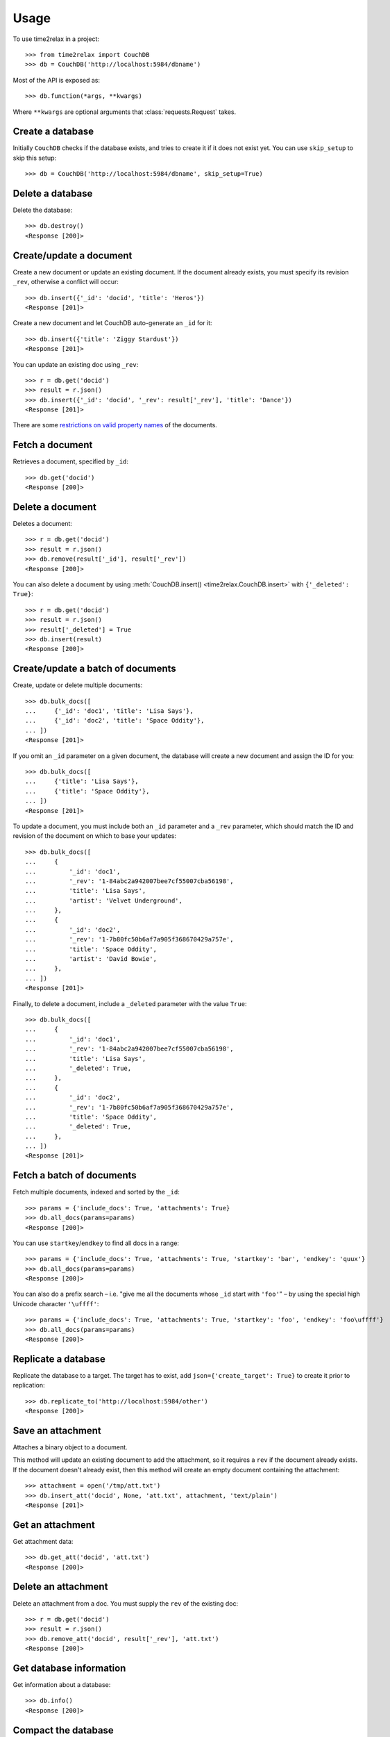 Usage
=====

To use time2relax in a project::

    >>> from time2relax import CouchDB
    >>> db = CouchDB('http://localhost:5984/dbname')

Most of the API is exposed as::

    >>> db.function(*args, **kwargs)

Where ``**kwargs`` are optional arguments that :class:`requests.Request` takes.

Create a database
-----------------

Initially ``CouchDB`` checks if the database exists, and tries to create it if
it does not exist yet. You can use ``skip_setup`` to skip this setup::

    >>> db = CouchDB('http://localhost:5984/dbname', skip_setup=True)

Delete a database
-----------------

Delete the database::

    >>> db.destroy()
    <Response [200]>

Create/update a document
------------------------

Create a new document or update an existing document. If the document already
exists, you must specify its revision ``_rev``, otherwise a conflict will
occur::

    >>> db.insert({'_id': 'docid', 'title': 'Heros'})
    <Response [201]>

Create a new document and let CouchDB auto-generate an ``_id`` for it::

    >>> db.insert({'title': 'Ziggy Stardust'})
    <Response [201]>

You can update an existing doc using ``_rev``::

    >>> r = db.get('docid')
    >>> result = r.json()
    >>> db.insert({'_id': 'docid', '_rev': result['_rev'], 'title': 'Dance'})
    <Response [201]>

There are some `restrictions on valid property names`_ of the documents.

.. _restrictions on valid property names: http://wiki.apache.org/couchdb/HTTP_Document_API#Special_Fields

Fetch a document
----------------

Retrieves a document, specified by ``_id``::

    >>> db.get('docid')
    <Response [200]>

Delete a document
-----------------

Deletes a document::

    >>> r = db.get('docid')
    >>> result = r.json()
    >>> db.remove(result['_id'], result['_rev'])
    <Response [200]>

You can also delete a document by using
:meth:`CouchDB.insert() <time2relax.CouchDB.insert>` with
``{'_deleted': True}``::

    >>> r = db.get('docid')
    >>> result = r.json()
    >>> result['_deleted'] = True
    >>> db.insert(result)
    <Response [200]>

Create/update a batch of documents
----------------------------------

Create, update or delete multiple documents::

    >>> db.bulk_docs([
    ...     {'_id': 'doc1', 'title': 'Lisa Says'},
    ...     {'_id': 'doc2', 'title': 'Space Oddity'},
    ... ])
    <Response [201]>

If you omit an ``_id`` parameter on a given document, the database will create
a new document and assign the ID for you::

    >>> db.bulk_docs([
    ...     {'title': 'Lisa Says'},
    ...     {'title': 'Space Oddity'},
    ... ])
    <Response [201]>

To update a document, you must include both an ``_id`` parameter and a ``_rev``
parameter, which should match the ID and revision of the document on which to
base your updates::

    >>> db.bulk_docs([
    ...     {
    ...         '_id': 'doc1',
    ...         '_rev': '1-84abc2a942007bee7cf55007cba56198',
    ...         'title': 'Lisa Says',
    ...         'artist': 'Velvet Underground',
    ...     },
    ...     {
    ...         '_id': 'doc2',
    ...         '_rev': '1-7b80fc50b6af7a905f368670429a757e',
    ...         'title': 'Space Oddity',
    ...         'artist': 'David Bowie',
    ...     },
    ... ])
    <Response [201]>

Finally, to delete a document, include a ``_deleted`` parameter with the value
``True``::

    >>> db.bulk_docs([
    ...     {
    ...         '_id': 'doc1',
    ...         '_rev': '1-84abc2a942007bee7cf55007cba56198',
    ...         'title': 'Lisa Says',
    ...         '_deleted': True,
    ...     },
    ...     {
    ...         '_id': 'doc2',
    ...         '_rev': '1-7b80fc50b6af7a905f368670429a757e',
    ...         'title': 'Space Oddity',
    ...         '_deleted': True,
    ...     },
    ... ])
    <Response [201]>

Fetch a batch of documents
--------------------------

Fetch multiple documents, indexed and sorted by the ``_id``::

    >>> params = {'include_docs': True, 'attachments': True}
    >>> db.all_docs(params=params)
    <Response [200]>

You can use ``startkey``/``endkey`` to find all docs in a range::

    >>> params = {'include_docs': True, 'attachments': True, 'startkey': 'bar', 'endkey': 'quux'}
    >>> db.all_docs(params=params)
    <Response [200]>

You can also do a prefix search – i.e. "give me all the documents whose ``_id``
start with ``'foo'``" – by using the special high Unicode character
``'\uffff'``::

    >>> params = {'include_docs': True, 'attachments': True, 'startkey': 'foo', 'endkey': 'foo\uffff'}
    >>> db.all_docs(params=params)
    <Response [200]>

Replicate a database
--------------------

Replicate the database to a target. The target has to exist, add
``json={'create_target': True}`` to create it prior to replication::

    >>> db.replicate_to('http://localhost:5984/other')
    <Response [200]>

Save an attachment
------------------

Attaches a binary object to a document.

This method will update an existing document to add the attachment, so it
requires a ``rev`` if the document already exists. If the document doesn't
already exist, then this method will create an empty document containing the
attachment::

    >>> attachment = open('/tmp/att.txt')
    >>> db.insert_att('docid', None, 'att.txt', attachment, 'text/plain')
    <Response [201]>

Get an attachment
-----------------

Get attachment data::

    >>> db.get_att('docid', 'att.txt')
    <Response [200]>

Delete an attachment
--------------------

Delete an attachment from a doc. You must supply the ``rev`` of the existing
doc::

    >>> r = db.get('docid')
    >>> result = r.json()
    >>> db.remove_att('docid', result['_rev'], 'att.txt')
    <Response [200]>

Get database information
------------------------

Get information about a database::

    >>> db.info()
    <Response [200]>

Compact the database
--------------------

Triggers a compaction operation in the database. This reduces the database's
size by removing unused and old data, namely non-leaf revisions and attachments
that are no longer referenced by those revisions::

    >>> db.compact()
    <Response [202]>

Run a list function
-------------------

First, make sure you understand how list functions work in CouchDB. A good
start is `the CouchDB guide entry on lists`_::

    >>> db.insert({
    ...     '_id': '_design/testid',
    ...     'views': {
    ...         'viewid': {
    ...             'map': "function (doc) {"
    ...                    "    emit(doc._id, 'value');"
    ...                    "}",
    ...         },
    ...     },
    ...     'lists': {
    ...         'listid': "function (head, req) {"
    ...                   "    return 'Hello World!';"
    ...                   "}",
    ...     },
    ... })
    <Response [201]>
    >>> db.ddoc_list('testid', 'listid', 'viewid')
    <Response [200]>

.. _the CouchDB guide entry on lists: http://guide.couchdb.org/draft/transforming.html

Run a show function
-------------------

First, make sure you understand how show functions work in CouchDB. A good
start is `the CouchDB guide entry on shows`_::

    >>> db.insert({
    ...     '_id': '_design/testid',
    ...     'shows': {
    ...         'showid': "function (doc, req) {"
    ...                   "    return {body: 'relax!'}"
    ...                   "}",
    ...     },
    ... })
    <Response [201]>
    >>> db.ddoc_show('testid', 'showid')
    <Response [200]>

.. _the CouchDB guide entry on shows: http://guide.couchdb.org/draft/show.html

Run a view function
-------------------

First, make sure you understand how view functions work in CouchDB. A good
start is `the CouchDB guide entry on views`_::

    >>> db.insert({
    ...     '_id': '_design/testid',
    ...     'views': {
    ...         'viewid': {
    ...             'map': "function (doc) {"
    ...                    "    emit(doc.key);"
    ...                    "}",
    ...         },
    ...     },
    ... })
    <Response [201]>
    >>> params = {'reduce': False, 'key': 'key2'}
    >>> db.ddoc_view('testid', 'viewid', params)
    <Response [200]>

.. _the CouchDB guide entry on views: http://guide.couchdb.org/draft/views.html
